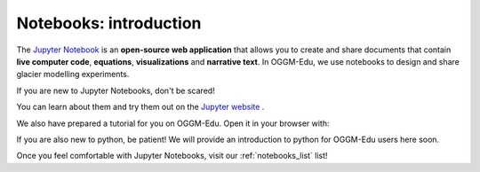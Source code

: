 .. _notebooks_howto:

Notebooks: introduction
=======================

The `Jupyter Notebook <https://jupyter.org>`_ is an **open-source web application**
that allows you to create and share documents that contain **live computer code**,
**equations**, **visualizations** and **narrative text**. In OGGM-Edu, we use
notebooks to design and share glacier modelling experiments.

If you are new to Jupyter Notebooks, don't be scared!

You can learn about them and try them out on the `Jupyter website <https://jupyter.org>`_ .

We also have prepared a tutorial for you on OGGM-Edu. Open it in your browser with:

.. image:: https://mybinder.org/badge_logo.svg
    :target: https://mybinder.org/v2/gh/OGGM/oggm-edu/master?filepath=experiments%2Fgetting_started_with_notebooks.ipynb

If you are also new to python, be patient! We will provide an introduction to python for OGGM-Edu users here soon.

Once you feel comfortable with Jupyter Notebooks, visit our :ref:`notebooks_list` list!

